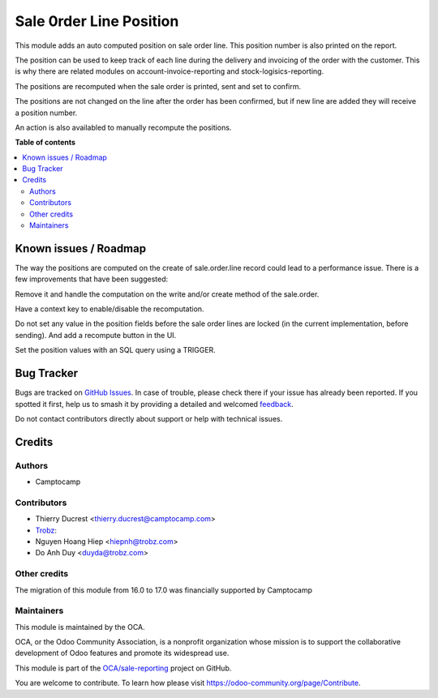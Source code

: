 ========================
Sale 0rder Line Position
========================

.. 
   !!!!!!!!!!!!!!!!!!!!!!!!!!!!!!!!!!!!!!!!!!!!!!!!!!!!
   !! This file is generated by oca-gen-addon-readme !!
   !! changes will be overwritten.                   !!
   !!!!!!!!!!!!!!!!!!!!!!!!!!!!!!!!!!!!!!!!!!!!!!!!!!!!
   !! source digest: sha256:a2f028ac3d09416abe5a3131ce82fc402965b9a17c59db23deba5fae9c81e776
   !!!!!!!!!!!!!!!!!!!!!!!!!!!!!!!!!!!!!!!!!!!!!!!!!!!!

.. |badge1| image:: https://img.shields.io/badge/maturity-Beta-yellow.png
    :target: https://odoo-community.org/page/development-status
    :alt: Beta
.. |badge2| image:: https://img.shields.io/badge/licence-AGPL--3-blue.png
    :target: http://www.gnu.org/licenses/agpl-3.0-standalone.html
    :alt: License: AGPL-3
.. |badge3| image:: https://img.shields.io/badge/github-OCA%2Fsale--reporting-lightgray.png?logo=github
    :target: https://github.com/OCA/sale-reporting/tree/18.0/sale_order_line_position
    :alt: OCA/sale-reporting
.. |badge4| image:: https://img.shields.io/badge/weblate-Translate%20me-F47D42.png
    :target: https://translation.odoo-community.org/projects/sale-reporting-18-0/sale-reporting-18-0-sale_order_line_position
    :alt: Translate me on Weblate
.. |badge5| image:: https://img.shields.io/badge/runboat-Try%20me-875A7B.png
    :target: https://runboat.odoo-community.org/builds?repo=OCA/sale-reporting&target_branch=18.0
    :alt: Try me on Runboat

|badge1| |badge2| |badge3| |badge4| |badge5|

This module adds an auto computed position on sale order line. This
position number is also printed on the report.

The position can be used to keep track of each line during the delivery
and invoicing of the order with the customer. This is why there are
related modules on account-invoice-reporting and
stock-logisics-reporting.

The positions are recomputed when the sale order is printed, sent and
set to confirm.

The positions are not changed on the line after the order has been
confirmed, but if new line are added they will receive a position
number.

An action is also availabled to manually recompute the positions.

**Table of contents**

.. contents::
   :local:

Known issues / Roadmap
======================

The way the positions are computed on the create of sale.order.line
record could lead to a performance issue. There is a few improvements
that have been suggested:

Remove it and handle the computation on the write and/or create method
of the sale.order.

Have a context key to enable/disable the recomputation.

Do not set any value in the position fields before the sale order lines
are locked (in the current implementation, before sending). And add a
recompute button in the UI.

Set the position values with an SQL query using a TRIGGER.

Bug Tracker
===========

Bugs are tracked on `GitHub Issues <https://github.com/OCA/sale-reporting/issues>`_.
In case of trouble, please check there if your issue has already been reported.
If you spotted it first, help us to smash it by providing a detailed and welcomed
`feedback <https://github.com/OCA/sale-reporting/issues/new?body=module:%20sale_order_line_position%0Aversion:%2018.0%0A%0A**Steps%20to%20reproduce**%0A-%20...%0A%0A**Current%20behavior**%0A%0A**Expected%20behavior**>`_.

Do not contact contributors directly about support or help with technical issues.

Credits
=======

Authors
-------

* Camptocamp

Contributors
------------

-  Thierry Ducrest <thierry.ducrest@camptocamp.com>
-  `Trobz <https://trobz.com>`__:
-  Nguyen Hoang Hiep <hiepnh@trobz.com>
-  Do Anh Duy <duyda@trobz.com>

Other credits
-------------

The migration of this module from 16.0 to 17.0 was financially supported
by Camptocamp

Maintainers
-----------

This module is maintained by the OCA.

.. image:: https://odoo-community.org/logo.png
   :alt: Odoo Community Association
   :target: https://odoo-community.org

OCA, or the Odoo Community Association, is a nonprofit organization whose
mission is to support the collaborative development of Odoo features and
promote its widespread use.

This module is part of the `OCA/sale-reporting <https://github.com/OCA/sale-reporting/tree/18.0/sale_order_line_position>`_ project on GitHub.

You are welcome to contribute. To learn how please visit https://odoo-community.org/page/Contribute.
